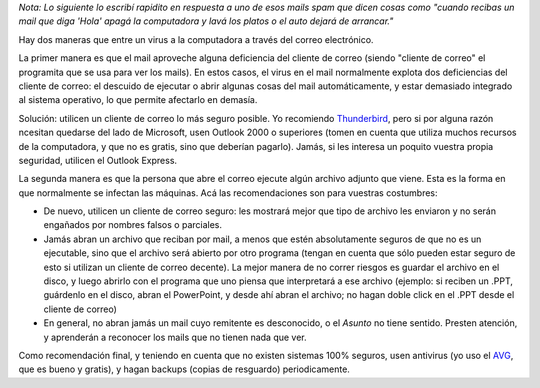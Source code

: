 .. title: Virus por mail
.. date: 2005-10-04 08:45:20
.. tags: virus, mail, spam, Thunderbird, Outlook, adjuntos, antivirus

*Nota: Lo siguiente lo escribí rapidito en respuesta a uno de esos mails spam que dicen cosas como "cuando recibas un mail que diga 'Hola' apagá la computadora y lavá los platos o el auto dejará de arrancar."*

Hay dos maneras que entre un virus a la computadora a través del correo electrónico.

La primer manera es que el mail aproveche alguna deficiencia del cliente de correo (siendo "cliente de correo" el programita que se usa para ver los mails). En estos casos, el virus en el mail normalmente explota dos deficiencias del cliente de correo: el descuido de ejecutar o abrir algunas cosas del mail automáticamente, y estar demasiado integrado al sistema operativo, lo que permite afectarlo en demasía.

Solución: utilicen un cliente de correo lo más seguro posible. Yo recomiendo `Thunderbird <http://www.mozilla-europe.org/es/products/thunderbird/>`_, pero si por alguna razón ncesitan quedarse del lado de Microsoft, usen Outlook 2000 o superiores (tomen en cuenta que utiliza muchos recursos de la computadora, y que no es gratis, sino que deberían pagarlo). Jamás, si les interesa un poquito vuestra propia seguridad, utilicen el Outlook Express.

La segunda manera es que la persona que abre el correo ejecute algún archivo adjunto que viene. Esta es la forma en que normalmente se infectan las máquinas. Acá las recomendaciones son para vuestras costumbres:

- De nuevo, utilicen un cliente de correo seguro: les mostrará mejor que tipo de archivo les enviaron y no serán engañados por nombres falsos o parciales.

- Jamás abran un archivo que reciban por mail, a menos que estén absolutamente seguros de que no es un ejecutable, sino que el archivo será abierto por otro programa (tengan en cuenta que sólo pueden estar seguro de esto si utilizan un cliente de correo decente). La mejor manera de no correr riesgos es guardar el archivo en el disco, y luego abrirlo con el programa que uno piensa que interpretará a ese archivo (ejemplo: si reciben un .PPT, guárdenlo en el disco, abran el PowerPoint, y desde ahí abran el archivo; no hagan doble click en el .PPT desde el cliente de correo)

- En general, no abran jamás un mail cuyo remitente es desconocido, o el *Asunto* no tiene sentido. Presten atención, y aprenderán a reconocer los mails que no tienen nada que ver.

Como recomendación final, y teniendo en cuenta que no existen sistemas 100% seguros, usen antivirus (yo uso el `AVG <http://free.grisoft.com/doc/Get+AVG+FREE/lng/us/tpl/v5>`_, que es bueno y gratis), y hagan backups (copias de resguardo) periodicamente.
